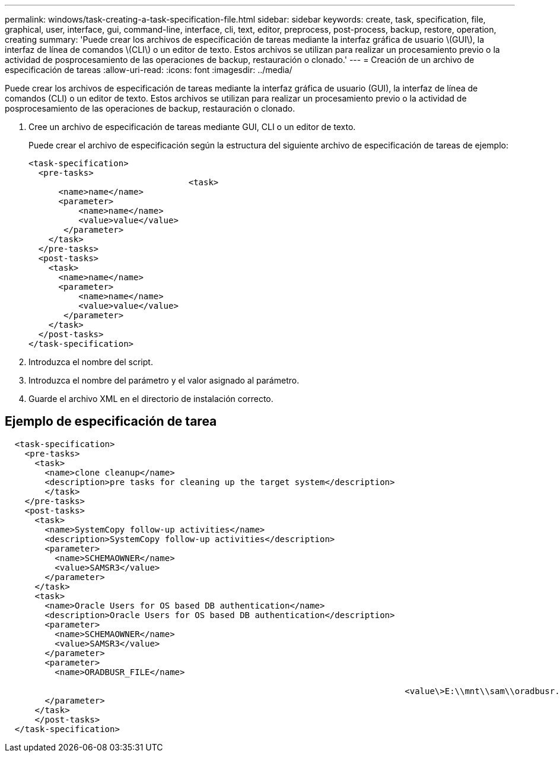 ---
permalink: windows/task-creating-a-task-specification-file.html 
sidebar: sidebar 
keywords: create, task, specification, file, graphical, user, interface, gui, command-line, interface, cli, text, editor, preprocess, post-process, backup, restore, operation, creating 
summary: 'Puede crear los archivos de especificación de tareas mediante la interfaz gráfica de usuario \(GUI\), la interfaz de línea de comandos \(CLI\) o un editor de texto. Estos archivos se utilizan para realizar un procesamiento previo o la actividad de posprocesamiento de las operaciones de backup, restauración o clonado.' 
---
= Creación de un archivo de especificación de tareas
:allow-uri-read: 
:icons: font
:imagesdir: ../media/


[role="lead"]
Puede crear los archivos de especificación de tareas mediante la interfaz gráfica de usuario (GUI), la interfaz de línea de comandos (CLI) o un editor de texto. Estos archivos se utilizan para realizar un procesamiento previo o la actividad de posprocesamiento de las operaciones de backup, restauración o clonado.

. Cree un archivo de especificación de tareas mediante GUI, CLI o un editor de texto.
+
Puede crear el archivo de especificación según la estructura del siguiente archivo de especificación de tareas de ejemplo:

+
[listing]
----

<task-specification>
  <pre-tasks>
				<task>
      <name>name</name>
      <parameter>
          <name>name</name>
          <value>value</value>
       </parameter>
    </task>
  </pre-tasks>
  <post-tasks>
    <task>
      <name>name</name>
      <parameter>
          <name>name</name>
          <value>value</value>
       </parameter>
    </task>
  </post-tasks>
</task-specification>
----
. Introduzca el nombre del script.
. Introduzca el nombre del parámetro y el valor asignado al parámetro.
. Guarde el archivo XML en el directorio de instalación correcto.




== Ejemplo de especificación de tarea

[listing]
----

  <task-specification>
    <pre-tasks>
      <task>
        <name>clone cleanup</name>
        <description>pre tasks for cleaning up the target system</description>
        </task>
    </pre-tasks>
    <post-tasks>
      <task>
        <name>SystemCopy follow-up activities</name>
        <description>SystemCopy follow-up activities</description>
        <parameter>
          <name>SCHEMAOWNER</name>
          <value>SAMSR3</value>
        </parameter>
      </task>
      <task>
        <name>Oracle Users for OS based DB authentication</name>
        <description>Oracle Users for OS based DB authentication</description>
        <parameter>
          <name>SCHEMAOWNER</name>
          <value>SAMSR3</value>
        </parameter>
        <parameter>
          <name>ORADBUSR_FILE</name>

										<value\>E:\\mnt\\sam\\oradbusr.sql</value\>
        </parameter>
      </task>
      </post-tasks>
  </task-specification>
----